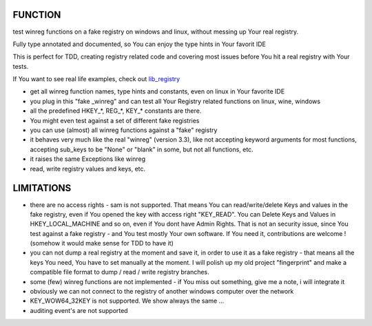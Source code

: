 FUNCTION
========

test winreg functions on a fake registry on windows and linux, without messing up Your real registry.

Fully type annotated and documented, so You can enjoy the type hints in Your favorit IDE

This is perfect for TDD, creating registry related code and covering most issues before You hit a real registry with Your tests.

If You want to see real life examples, check out `lib_registry <https://github.com/bitranox/lib_registry>`_

- get all winreg function names, type hints and constants, even on linux in Your favorite IDE
- you plug in this "fake _winreg" and can test all Your Registry related functions on linux, wine, windows
- all the predefined HKEY\_*, REG\_*, KEY\_* constants are there.
- You might even test against a set of different fake registries
- you can use (almost) all winreg functions against a "fake" registry
- it behaves very much like the real "winreg" (version 3.3),
  like not accepting keyword arguments for most functions,
  accepting sub_keys to be "None" or "blank" in some, but not all functions, etc.
- it raises the same Exceptions like winreg
- read, write registry values and keys, etc.

LIMITATIONS
===========

- there are no access rights - sam is not supported.
  That means You can read/write/delete Keys and values in the fake registry,
  even if You opened the key with access right "KEY_READ".
  You can Delete Keys and Values in HKEY_LOCAL_MACHINE and so on, even if You dont have Admin Rights.
  That is not an security issue, since You test against a fake registry - and You test mostly Your own software.
  If You need it, contributions are welcome ! (somehow it would make sense for TDD to have it)
- you can not dump a real registry at the moment and save it, in order to use it as a fake registry - that means
  all the keys You need, You have to set manually at the moment.
  I will polish up my old project "fingerprint" and make a compatible file format to dump / read / write registry branches.
- some (few) winreg functions are not implemented - if You miss out something, give me a note, i will integrate it
- obviously we can not connect to the registry of another windows computer over the network
- KEY_WOW64_32KEY is not supported. We show always the same ...
- auditing event's are not supported
